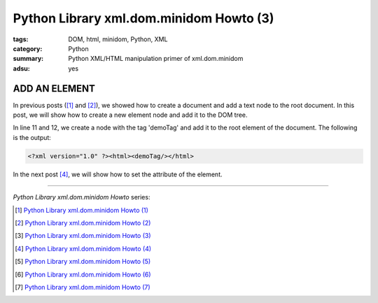 Python Library xml.dom.minidom Howto (3)
########################################

:tags: DOM, html, minidom, Python, XML
:category: Python
:summary: Python XML/HTML manipulation primer of xml.dom.minidom
:adsu: yes


ADD AN ELEMENT
==============

In previous posts ([1]_ and [2]_), we showed how to create a document and add a text node to the root document. In this post, we will show how to create a new element node and add it to the DOM tree.

.. show_github_file:: siongui userpages content/articles/2012/05/24/minidom-howto-3.py

In line 11 and 12, we create a node with the tag 'demoTag' and add it to the root element of the document. The following is the output:

.. code-block:: bash

    <?xml version="1.0" ?><html><demoTag/></html>

In the next post [4]_, we will show how to set the attribute of the element.

----

*Python Library xml.dom.minidom Howto* series:

.. [1] `Python Library xml.dom.minidom Howto (1) <{filename}python-xml-dom-minidom-howto-1%en.rst>`_

.. [2] `Python Library xml.dom.minidom Howto (2) <{filename}python-xml-dom-minidom-howto-2%en.rst>`_

.. [3] `Python Library xml.dom.minidom Howto (3) <{filename}python-xml-dom-minidom-howto-3%en.rst>`_

.. [4] `Python Library xml.dom.minidom Howto (4) <{filename}python-xml-dom-minidom-howto-4%en.rst>`_

.. [5] `Python Library xml.dom.minidom Howto (5) <{filename}python-xml-dom-minidom-howto-5%en.rst>`_

.. [6] `Python Library xml.dom.minidom Howto (6) <{filename}python-xml-dom-minidom-howto-6%en.rst>`_

.. [7] `Python Library xml.dom.minidom Howto (7) <{filename}../27/python-xml-dom-minidom-howto-7%en.rst>`_
